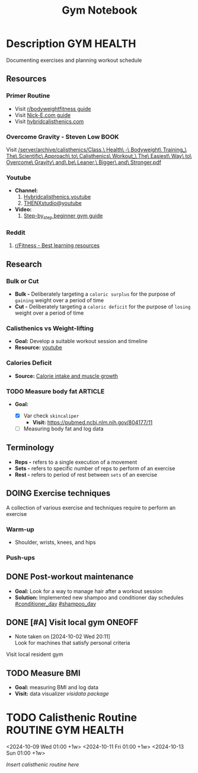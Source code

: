 #+TITLE: Gym Notebook

* Description :GYM:HEALTH:

Documenting exercises and planning workout schedule

** Resources

*** Primer Routine

- Visit [[https://redlib.seasi.dev/r/bodyweightfitness/wiki/training_guide][r/bodyweightfitness guide]]
- Visit [[https://nick-e.com/primer/][Nick-E.com guide]]
- Visit [[https://www.hybridcalisthenics.com/routine][hybridcalisthenics.com]]

*** Overcome Gravity - Steven Low :BOOK:

Visit [[/server/archive/calisthenics/Class,\ Health\ -\ Bodyweight\ Training_\ The\ Scientific\ Approach\ to\ Calisthenics\ Workout_\ The\ Easiest\ Way\ to\ Overcome\ Gravity\ and\ be\ Leaner,\ Bigger\ and\ Stronger.pdf]]

*** Youtube

- *Channel:*
  1. [[https://youtube.com/channel/UCeJFgNahi--FKs0oJyeRDEw][Hybridcalisthenics.youtube]]
  2. [[https://www.youtube.com/@OFFICIALTHENXSTUDIOS][THENXstudio@youtube]]
- *Video:*
  1. [[https://youtube.com/watch?v=U9ENCvFf9yQ][Step-by_step beginner gym guide]]

*** Reddit

1. [[https://redlib.seasi.dev/r/Fitness/comments/3sjpv8/best_learning_resources/][r/Fitness - Best learning resources]]

** Research

*** Bulk or Cut

- *Bulk -* Deliberately targeting a ~caloric surplus~ for the purpose of ~gaining~ weight over a period of time
- *Cut -* Deliberately targeting a ~caloric deficit~ for the purpose of ~losing~ weight over a period of time

*** Calisthenics vs Weight-lifting

- *Goal:* Develop a suitable workout session and timeline
- *Resource:* [[https://youtube.com/watch?v=VLOKMjHEyhY][youtube]]

*** Calories Deficit

- *Source:* [[https://redlib.seasi.dev/r/StrongerByScience/comments/1f2tk5v/why_is_it_that_calorie_intake_is_so_important_for/][Calorie intake and muscle growth]]

*** TODO Measure body fat :ARTICLE:
DEADLINE: <2024-10-12 Sat 00:00>

- *Goal:* 

  - [X] Var check ~skincaliper~
    - *Visit:* [[https://pubmed.ncbi.nlm.nih.gov/804177/11]]

  - [ ] Measuring body fat and log data


** Terminology

- *Reps -* refers to a single execution of a movement
- *Sets -* refers to specific number of reps to perform of an exercise
- *Rest -* refers to period of rest between ~sets~ of an exercise

** DOING Exercise techniques

A collection of various exercise and techniques require to perform an exercise

*** Warm-up

- Shoulder, wrists, knees, and hips

*** Push-ups



** DONE Post-workout maintenance
CLOSED: [2024-10-07 Mon 20:22]

- *Goal:* Look for a way to manage hair after a workout session 
- *Solution:* Implemented new shampoo and conditioner day schedules  [[#conditioner_day]]  [[#shampoo_day]]

** DONE [#A] Visit local gym :ONEOFF:
CLOSED: [2024-10-07 Mon 18:40] SCHEDULED: <2024-10-07 Mon 16:00>
- Note taken on [2024-10-02 Wed 20:11] \\
  Look for machines that satisfy personal criteria

Visit local resident gym 

** TODO Measure BMI

- *Goal:* measuring BMI and log data
- *Visit:* data visualizer [[computer/computer_main.org#visidata][visidata package]]


* TODO Calisthenic Routine :ROUTINE:GYM:HEALTH:
<2024-10-09 Wed 01:00 +1w>
<2024-10-11 Fri 01:00 +1w>
<2024-10-13 Sun 01:00 +1w>

/Insert calisthenic routine here/

